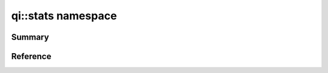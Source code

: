 .. _api-stats:
.. cpp:namespace:: qi
.. cpp:auto_template:: True
.. default-role:: cpp:guess

qi::stats namespace
*******************

Summary
-------

.. cpp:brief::

Reference
---------

.. cpp:autoclass:: qi::MinMaxSum

.. cpp:autoclass:: qi::MethodStatistics
